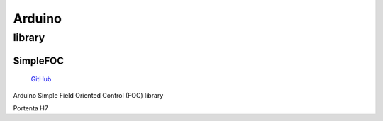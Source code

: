 
.. _arduino:

Arduino
================

.. _library:

library
------------

.. _simplefoc:

SimpleFOC
~~~~~~~~~~~

 `GitHub <https://github.com/simplefoc>`_

Arduino Simple Field Oriented Control (FOC) library


Portenta H7

.. list-table::
    :header-rows:  1

    * - Name
      - DMIPS
      - RAM
      - Cache
      - GPU
      - SPI
      - USB
      - Ethernet
      - Interface
    * - :ref:`stm32h730`
      - 1177
      - 564KB
      - 32+32
      - ART
      - 2 Octo
